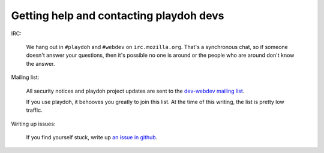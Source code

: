.. _contact:

========================================
Getting help and contacting playdoh devs
========================================

IRC:

    We hang out in ``#playdoh`` and ``#webdev`` on ``irc.mozilla.org``. That's a synchronous
    chat, so if someone doesn't answer your questions, then it's possible no
    one is around or the people who are around don't know the answer.


Mailing list:

    All security notices and playdoh project updates are sent to the `dev-webdev
    mailing list <https://lists.mozilla.org/listinfo/dev-webdev>`_.

    If you use playdoh, it behooves you greatly to join this list. At the time of
    this writing, the list is pretty low traffic.


Writing up issues:

    If you find yourself stuck, write up `an issue in github
    <https://github.com/mozilla/playdoh/issues>`_.
